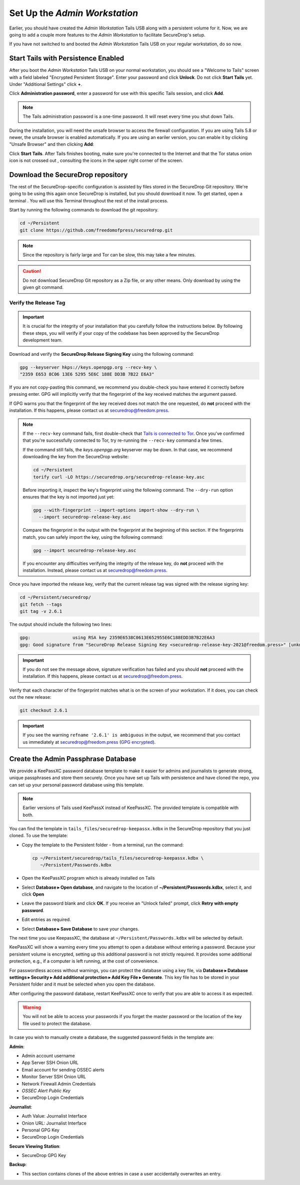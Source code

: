 Set Up the *Admin Workstation*
==============================

.. _set_up_admin_tails:

Earlier, you should have created the *Admin Workstation* Tails USB along with a
persistent volume for it. Now, we are going to add a couple more features to
the *Admin Workstation* to facilitate SecureDrop's setup.

If you have not switched to and booted the *Admin Workstation* Tails USB on your
regular workstation, do so now.

Start Tails with Persistence Enabled
------------------------------------

After you boot the *Admin Workstation* Tails USB on your normal workstation, you
should see a "Welcome to Tails" screen with a field labeled "Encrypted Persistent
Storage".  Enter your password and click **Unlock**. Do not click **Start
Tails** yet. Under "Additional Settings" click **+**.

Click **Administration password**, enter a password for use with this
specific Tails session, and click **Add**.

.. note:: The Tails administration password is a one-time password. It
      will reset every time you shut down Tails.

During the installation, you will need the unsafe browser to access the firewall
configuration. If you are using Tails 5.8 or newer, the unsafe browser is
enabled automatically. If you are using an eariler version, you can enable it
by clicking "Unsafe Browser" and then clicking **Add**:

|UnsafeBrowser|

Click **Start Tails**. After Tails finishes booting, make sure you're connected
to the Internet |Network| and that the Tor status onion icon is not crossed out
|TorStatus|, consulting the icons in the upper right corner of the
screen.

.. |UnsafeBrowser| image:: ../../images/tails_4x/unsafe-browser.png
.. |Network| image:: ../../images/network-wired.png
.. |TorStatus| image:: ../../images/tor-status-indicator.png


.. _Download the SecureDrop repository:

Download the SecureDrop repository
----------------------------------

The rest of the SecureDrop-specific configuration is assisted by files
stored in the SecureDrop Git repository. We're going to be using this
again once SecureDrop is installed, but you should download it now. To
get started, open a terminal |Terminal|. You will use this Terminal
throughout the rest of the install process.

Start by running the following commands to download the git repository.

.. code:: sh

    cd ~/Persistent
    git clone https://github.com/freedomofpress/securedrop.git

.. note:: Since the repository is fairly large and Tor can be slow,
      this may take a few minutes.

.. caution:: Do not download SecureDrop Git repository as a Zip file,
             or any other means. Only download by using the given git
             command.


Verify the Release Tag
~~~~~~~~~~~~~~~~~~~~~~

.. important::

   It is crucial for the integrity of your installation that you carefully
   follow the instructions below. By following these steps, you will verify
   if your copy of the codebase has been approved by the SecureDrop
   development team.

Download and verify the **SecureDrop Release Signing Key** using the following
command:

.. code:: sh

   gpg --keyserver hkps://keys.openpgp.org --recv-key \
   "2359 E653 8C06 13E6 5295 5E6C 188E DD3B 7B22 E6A3"

If you are not copy-pasting this command, we recommend you double-check you have
entered it correctly before pressing enter. GPG will implicitly verify that the
fingerprint of the key received matches the argument passed.

.. _Tails is connected to Tor: https://tails.boum.org/doc/anonymous_internet/tor/index.en.html#index5h1

If GPG warns you that the fingerprint of the key received does not
match the one requested, do **not** proceed with the installation. If this
happens, please contact us at securedrop@freedom.press.

.. note::

   If the ``--recv-key`` command fails, first double-check that
   `Tails is connected to Tor`_. Once you've confirmed that you're successfully
   connected to Tor, try re-running the ``--recv-key`` command a few times.

   If the command still fails, the *keys.openpgp.org* keyserver may be down.
   In that case, we recommend downloading the key from the SecureDrop website:

   .. code:: sh

      cd ~/Persistent
      torify curl -LO https://securedrop.org/securedrop-release-key.asc

   Before importing it, inspect the key's fingerprint using the following
   command. The ``--dry-run`` option ensures that the key is not imported just
   yet:

   .. code:: sh

      gpg --with-fingerprint --import-options import-show --dry-run \
        --import securedrop-release-key.asc

   Compare the fingerprint in the output with the fingerprint at the beginning
   of this section. If the fingerprints match, you can safely import the key,
   using the following command:

   .. code:: sh

      gpg --import securedrop-release-key.asc

   If you encounter any difficulties verifying the integrity of the
   release key, do **not** proceed with the installation. Instead, please
   contact us at securedrop@freedom.press.

.. _Checkout and Verify the Current Release Tag:

Once you have imported the release key, verify that the current release tag was
signed with the release signing key:

.. code:: sh

    cd ~/Persistent/securedrop/
    git fetch --tags
    git tag -v 2.6.1

The output should include the following two lines:

.. code:: sh

   gpg:                using RSA key 2359E6538C0613E652955E6C188EDD3B7B22E6A3
   gpg: Good signature from "SecureDrop Release Signing Key <securedrop-release-key-2021@freedom.press>" [unknown]


.. important::

   If you do not see the message above, signature verification has failed
   and you should **not** proceed with the installation. If this happens,
   please contact us at securedrop@freedom.press.

Verify that each character of the fingerprint matches what is on the
screen of your workstation. If it does, you can check out the new release:

.. code:: sh

    git checkout 2.6.1

.. important:: If you see the warning ``refname '2.6.1' is ambiguous`` in the
               output, we recommend that you contact us immediately at
               securedrop@freedom.press (`GPG encrypted <https://securedrop.org/sites/default/files/fpf-email.asc>`__).


.. _keepassxc_setup:

Create the Admin Passphrase Database
------------------------------------

We provide a KeePassXC password database template to make it easier for
admins and journalists to generate strong, unique passphrases and
store them securely. Once you have set up Tails with persistence and
have cloned the repo, you can set up your personal password database
using this template.

.. note::

   Earlier versions of Tails used KeePassX instead of KeePassXC.
   The provided template is compatible with both.

You can find the template in ``tails_files/securedrop-keepassx.kdbx``
in the SecureDrop repository that you just cloned. To use the template:

-  Copy the template to the Persistent folder - from a terminal, run the
   command:

   .. code:: sh

     cp ~/Persistent/securedrop/tails_files/securedrop-keepassx.kdbx \
        ~/Persistent/Passwords.kdbx

-  Open the KeePassXC program |KeePassXC| which is already installed on
   Tails
-  Select **Database ▸ Open database**, and navigate to the location of
   **~/Persistent/Passwords.kdbx**, select it, and click **Open**
-  Leave the password blank and click **OK**. If you receive an "Unlock failed"
   prompt, click **Retry with empty password**.
-  Edit entries as required.
-  Select **Database ▸ Save Database** to save your changes.

The next time you use KeepassXC, the database at ``~/Persistent/Passwords.kdbx``
will be selected by default.

KeePassXC will show a warning every time you attempt to open a database without
entering a password. Because your persistent volume is encrypted, setting up this
additional password is not strictly required. It provides some additional
protection, e.g., if a computer is left running, at the cost of convenience.

For passwordless access without warnings, you can protect the database using a
key file, via **Database ▸ Database settings ▸ Security ▸ Add additional protection
▸ Add Key File ▸ Generate**. This key file has to be stored in your Persistent
folder and it must be selected when you open the database.

After configuring the password database, restart KeePassXC once to verify
that you are able to access it as expected.

.. warning:: You will not be able to access your passwords if you
         forget the master password or the location of the key
         file used to protect the database.

In case you wish to manually create a database, the suggested password fields in
the template are:

**Admin**:

- Admin account username
- App Server SSH Onion URL
- Email account for sending OSSEC alerts
- Monitor Server SSH Onion URL
- Network Firewall Admin Credentials
- *OSSEC Alert Public Key*
- SecureDrop Login Credentials

**Journalist**:

- Auth Value: Journalist Interface
- Onion URL: Journalist Interface
- Personal GPG Key
- SecureDrop Login Credentials

**Secure Viewing Station**:

- SecureDrop GPG Key

**Backup**:

- This section contains clones of the above entries in case a user
  accidentally overwrites an entry.

.. |Terminal| image:: ../../images/terminal.png
.. |KeePassXC| image:: ../../images/keepassxc.png

